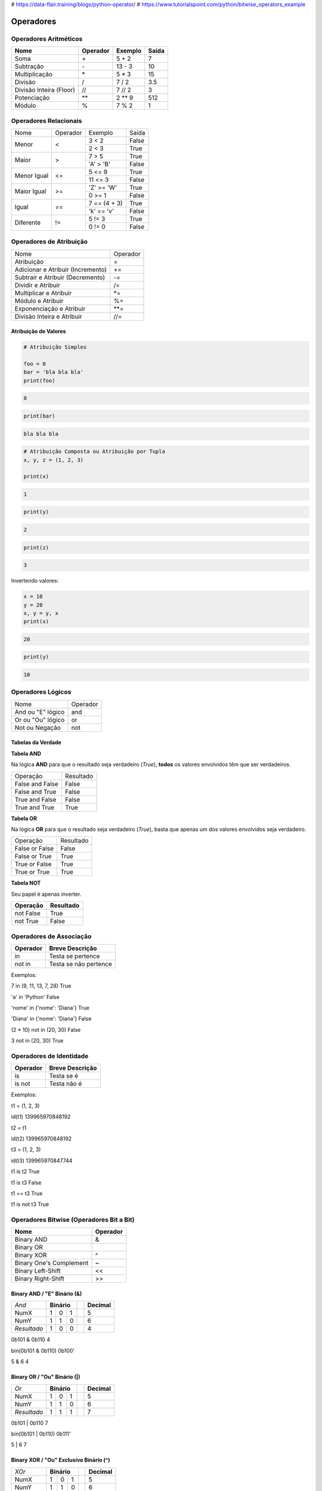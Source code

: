 
# https://data-flair.training/blogs/python-operator/
# https://www.tutorialspoint.com/python/bitwise_operators_example

Operadores
**********

Operadores Aritméticos
----------------------

+-------------------------+--------------+-------------+-----------+
| **Nome**                | **Operador** | **Exemplo** | **Saída** |
+-------------------------+--------------+-------------+-----------+
| Soma                    | \+           | 5 + 2       | 7         |
+-------------------------+--------------+-------------+-----------+
| Subtração               | \-           | 13 - 3      | 10        |
+-------------------------+--------------+-------------+-----------+
| Multiplicação           | \*           | 5 * 3       | 15        |
+-------------------------+--------------+-------------+-----------+
| Divisão                 | /            | 7 / 2       | 3.5       |
+-------------------------+--------------+-------------+-----------+
| Divisão Inteira (Floor) | //           | 7 // 2      | 3         |
+-------------------------+--------------+-------------+-----------+
| Potenciação             | \*\*         | 2 ** 9      | 512       |
+-------------------------+--------------+-------------+-----------+
| Módulo                  | %            | 7 % 2       | 1         |
+-------------------------+--------------+-------------+-----------+


Operadores Relacionais
----------------------

+-------------+----------+---------------+-------+
| Nome        | Operador | Exemplo       | Saída |
+-------------+----------+---------------+-------+
| Menor       | <        | 3 < 2         | False |
|             |          +---------------+-------+
|             |          | 2 < 3         | True  |
+-------------+----------+---------------+-------+
| Maior       | >        | 7 > 5         | True  |
|             |          +---------------+-------+
|             |          | 'A' > 'B'     | False |
+-------------+----------+---------------+-------+
| Menor Igual | <=       | 5 <= 9        | True  |
|             |          +---------------+-------+
|             |          | 11 <= 3       | False |
+-------------+----------+---------------+-------+
| Maior Igual | >=       | 'Z' >= 'W'    | True  |
|             |          +---------------+-------+
|             |          | 0 >= 1        | False |
+-------------+----------+---------------+-------+
| Igual       | ==       | 7 == (4 + 3)  | True  |
|             |          +---------------+-------+
|             |          | 'k' == 'v'    | False |
+-------------+----------+---------------+-------+
| Diferente   | !=       | 5 != 3        | True  |
|             |          +---------------+-------+
|             |          | 0 != 0        | False |
+-------------+----------+---------------+-------+


Operadores de Atribuição
------------------------

+-----------------------------------+----------+
| Nome                              | Operador |
+-----------------------------------+----------+
| Atribuição                        | =        |
+-----------------------------------+----------+
| Adicionar e Atribuir (Incremento) | +=       |
+-----------------------------------+----------+
| Subtrair e Atribuir (Decremento)  | -=       |
+-----------------------------------+----------+
| Dividir e Atribuir                | /=       |
+-----------------------------------+----------+
| Multiplicar e Atribuir            | \*=      |
+-----------------------------------+----------+
| Módulo e Atribuir                 | %=       |
+-----------------------------------+----------+
| Exponenciação e Atribuir          | \*\*=    |
+-----------------------------------+----------+
| Divisão Inteira e Atribuir        | //=      |
+-----------------------------------+----------+

Atribuição de Valores
~~~~~~~~~~~~~~~~~~~~~

.. code-block:: python

    # Atribuição Simples

    foo = 0
    bar = 'bla bla bla'
    print(foo)

.. code-block:: console

    0

.. code-block:: python

    print(bar)

.. code-block:: console

    bla bla bla

.. code-block:: python

    # Atribuição Composta ou Atribuição por Tupla
    x, y, z = (1, 2, 3)

    print(x)

.. code-block:: console

    1

.. code-block:: python

    print(y)

.. code-block:: console

    2

.. code-block:: python

    print(z)

.. code-block:: console

    3

Invertendo valores:

.. code-block:: python

    x = 10
    y = 20
    x, y = y, x
    print(x)

.. code-block:: console

    20

.. code-block:: python

    print(y)

.. code-block:: console

    10


Operadores Lógicos
------------------

+--------------------+----------+
| Nome               | Operador |
+--------------------+----------+
| And ou "E" lógico  | and      |
+--------------------+----------+
| Or ou "Ou" lógico  | or       |
+--------------------+----------+
| Not ou Negação     | not      |
+--------------------+----------+


Tabelas da Verdade
~~~~~~~~~~~~~~~~~~

**Tabela AND**

Na lógica **AND** para que o resultado seja verdadeiro (*True*), **todos** os
valores envolvidos têm que ser verdadeiros.

+-----------------+-----------+
| Operação        | Resultado |
+-----------------+-----------+
| False and False | False     |
+-----------------+-----------+
| False and True  | False     |
+-----------------+-----------+
| True and False  | False     |
+-----------------+-----------+
| True and True   | True      |
+-----------------+-----------+


**Tabela OR**

Na lógica **OR** para que o resultado seja verdadeiro (*True*), basta que
apenas um dos valores envolvidos seja verdadeiro.

+----------------+-----------+
| Operação       | Resultado |
+----------------+-----------+
| False or False | False     |
+----------------+-----------+
| False or True  | True      |
+----------------+-----------+
| True or False  | True      |
+----------------+-----------+
| True or True   | True      |
+----------------+-----------+


**Tabela NOT**

Seu papel é apenas inverter.

+---------------+---------------+
| **Operação**  | **Resultado** |
+---------------+---------------+
| not False     | True          |
+---------------+---------------+
| not True      | False         |
+---------------+---------------+


Operadores de Associação
------------------------

+--------------+-----------------------+
| **Operador** | **Breve Descrição**   |
+--------------+-----------------------+
| in           | Testa se pertence     |
+--------------+-----------------------+
| not in       | Testa se não pertence |
+--------------+-----------------------+

Exemplos:

7 in (9, 11, 13, 7, 28)                                                                                                                                                                                    
True

'a' in 'Python'                                                                                                                                                                                            
False

'nome' in {'nome': 'Diana'}                                                                                                                                                                                
True

'Diana' in {'nome': 'Diana'}                                                                                                                                                                               
False

(2 * 10) not in (20, 30)                                                                                                                                                                                  
False

3 not in (20, 30)                                                                                                                                                                                         
True



Operadores de Identidade
------------------------

+--------------+---------------------+
| **Operador** | **Breve Descrição** |
+--------------+---------------------+
| is           | Testa se é          |
+--------------+---------------------+
| is not       | Testa  não é        |
+--------------+---------------------+

Exemplos:

t1 = (1, 2, 3)                                                                                                                                                                                             

id(t1)                                                                                                                                                                                                     
139965970848192

t2 = t1                                                                                                                                                                                                    

id(t2)                                                                                                                                                                                                    
139965970848192

t3 = (1, 2, 3)                                                                                                                                                                                            

id(t3)                                                                                                                                                                                                    
139965970847744

t1 is t2                                                                                                                                                                                                  
True

t1 is t3                                                                                                                                                                                                  
False

t1 == t3                                                                                                                                                                                                  
True

t1 is not t3                                                                                                                                                                                              
True



Operadores Bitwise (Operadores Bit a Bit)
-----------------------------------------

+-------------------------+--------------+
| **Nome**                | **Operador** |
+-------------------------+--------------+
| Binary AND              | &            |
+-------------------------+--------------+
| Binary OR               | |            |
+-------------------------+--------------+
| Binary XOR              | ^            |
+-------------------------+--------------+
| Binary One's Complement | ~            |
+-------------------------+--------------+
| Binary Left-Shift       | <<           |
+-------------------------+--------------+
| Binary Right-Shift      | >>           |
+-------------------------+--------------+

Binary AND / "E" Binário (&)
~~~~~~~~~~~~~~~~~~~~~~~~~~~~


+-------------+-------------+--+-------------+
| *And*       | **Binário** |  | **Decimal** |
+-------------+----+----+---+--+-------------+
| NumX        |  1 |  0 | 1 |  | 5           |
+-------------+----+----+---+--+-------------+
| NumY        |  1 |  1 | 0 |  | 6           |
+-------------+----+----+---+--+-------------+
| *Resultado* |  1 |  0 | 0 |  | 4           |
+-------------+----+----+---+--+-------------+

0b101 & 0b110                                                                                                                                                                                             
4

bin(0b101 & 0b110)                                                                                                                                                                                        
0b100'

5 & 6                                                                                                                                                                                                     
4




Binary OR / "Ou" Binário (|)
~~~~~~~~~~~~~~~~~~~~~~~~~~~~

+-------------+-------------+--+-------------+
| *Or*        | **Binário** |  | **Decimal** |
+-------------+----+----+---+--+-------------+
| NumX        |  1 |  0 | 1 |  | 5           |
+-------------+----+----+---+--+-------------+
| NumY        |  1 |  1 | 0 |  | 6           |
+-------------+----+----+---+--+-------------+
| *Resultado* |  1 |  1 | 1 |  | 7           |
+-------------+----+----+---+--+-------------+

0b101 | 0b110                                                                                                                                                                                             
7

bin(0b101 | 0b110)
0b111'

5 | 6                                                                                                                                                                                                     
7


Binary XOR / "Ou" Exclusivo Binário (^) 
~~~~~~~~~~~~~~~~~~~~~~~~~~~~~~~~~~~~~~~

+-------------+-------------+--+-------------+
| *XOr*       | **Binário** |  | **Decimal** |
+-------------+----+----+---+--+-------------+
| NumX        |  1 |  0 | 1 |  | 5           |
+-------------+----+----+---+--+-------------+
| NumY        |  1 |  1 | 0 |  | 6           |
+-------------+----+----+---+--+-------------+
| *Resultado* |  0 |  1 | 1 |  | 3           |
+-------------+----+----+---+--+-------------+

0b101 ^ 0b110                                                                                                                                                                                             
3

bin(0b101 ^ 0b110)
0b11'

5 ^ 6                                                                                                                                                                                                     
3


Binary One's Complement / Complemento Binário (~)
~~~~~~~~~~~~~~~~~~~~~~~~~~~~~~~~~~~~~~~~~~~~~~~~~

<>





Binary Left-Shift / Deslocamento Binário à Esquerda
~~~~~~~~~~~~~~~~~~~~~~~~~~~~~~~~~~~~~~~~~~~~~~~~~~~
Binary Right-Shift / Deslocamento Binário à Direita
~~~~~~~~~~~~~~~~~~~~~~~~~~~~~~~~~~~~~~~~~~~~~~~~~~~